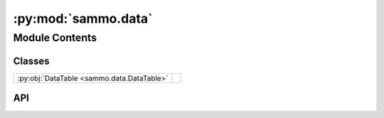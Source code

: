 :py:mod:`sammo.data`
====================

.. py:module:: sammo.data

.. autodoc2-docstring:: sammo.data
   :allowtitles:

Module Contents
---------------

Classes
~~~~~~~

.. list-table::
   :class: autosummary longtable
   :align: left

   * - :py:obj:`DataTable <sammo.data.DataTable>`
     -

API
~~~

.. py:class:: DataTable(inputs: list, outputs: list | None = None, constants: dict | None = None, seed=42)
   :canonical: sammo.data.DataTable

   Bases: :py:obj:`pyglove.JSONConvertible`

   .. py:property:: inputs
      :canonical: sammo.data.DataTable.inputs

      .. autodoc2-docstring:: sammo.data.DataTable.inputs

   .. py:property:: outputs
      :canonical: sammo.data.DataTable.outputs

      .. autodoc2-docstring:: sammo.data.DataTable.outputs

   .. py:property:: constants
      :canonical: sammo.data.DataTable.constants
      :type: dict | None

      .. autodoc2-docstring:: sammo.data.DataTable.constants

   .. py:method:: to_json(**kwargs)
      :canonical: sammo.data.DataTable.to_json

      .. autodoc2-docstring:: sammo.data.DataTable.to_json

   .. py:method:: persistent_hash()
      :canonical: sammo.data.DataTable.persistent_hash

      .. autodoc2-docstring:: sammo.data.DataTable.persistent_hash

   .. py:method:: from_json(json_value, **kwargs)
      :canonical: sammo.data.DataTable.from_json
      :classmethod:

   .. py:method:: from_pandas(df: pandas.DataFrame, output_fields: list[str] | str = 'output', input_fields: list[str] | str | None = None, constants: dict | None = None, seed=42)
      :canonical: sammo.data.DataTable.from_pandas
      :classmethod:

      .. autodoc2-docstring:: sammo.data.DataTable.from_pandas

   .. py:method:: from_records(records: list[dict], output_fields: list[str] | str = 'output', input_fields: list[str] | str | None = None, **kwargs)
      :canonical: sammo.data.DataTable.from_records
      :classmethod:

      .. autodoc2-docstring:: sammo.data.DataTable.from_records

   .. py:method:: to_records(only_values=True)
      :canonical: sammo.data.DataTable.to_records

      .. autodoc2-docstring:: sammo.data.DataTable.to_records

   .. py:method:: to_string(max_rows: int = 10, max_col_width: int = 60, max_cell_length: int = 500)
      :canonical: sammo.data.DataTable.to_string

      .. autodoc2-docstring:: sammo.data.DataTable.to_string

   .. py:method:: sample(k: int, seed: int | None = None) -> typing_extensions.Self
      :canonical: sammo.data.DataTable.sample

      .. autodoc2-docstring:: sammo.data.DataTable.sample

   .. py:method:: shuffle(seed: int | None = None) -> typing_extensions.Self
      :canonical: sammo.data.DataTable.shuffle

      .. autodoc2-docstring:: sammo.data.DataTable.shuffle

   .. py:method:: random_split(*sizes: int, seed=None) -> tuple
      :canonical: sammo.data.DataTable.random_split

      .. autodoc2-docstring:: sammo.data.DataTable.random_split

   .. py:method:: copy() -> typing_extensions.Self
      :canonical: sammo.data.DataTable.copy

      .. autodoc2-docstring:: sammo.data.DataTable.copy

   .. py:method:: get_minibatch_iterator(minibatch_size)
      :canonical: sammo.data.DataTable.get_minibatch_iterator

      .. autodoc2-docstring:: sammo.data.DataTable.get_minibatch_iterator
